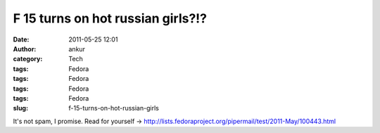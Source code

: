 F 15 turns on hot russian girls?!?
##################################
:date: 2011-05-25 12:01
:author: ankur
:category: Tech
:tags: Fedora
:tags: Fedora
:tags: Fedora
:tags: Fedora
:slug: f-15-turns-on-hot-russian-girls

It's not spam, I promise. Read for yourself
-> http://lists.fedoraproject.org/pipermail/test/2011-May/100443.html
